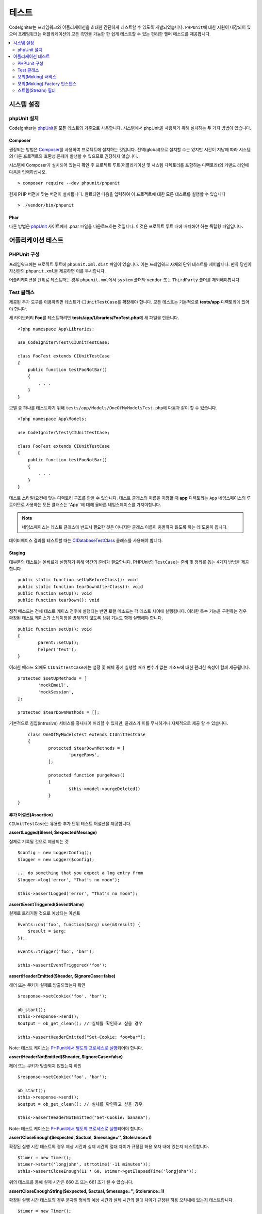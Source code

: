 #######
테스트
#######

CodeIgniter는 프레임워크와 어플리케이션을 최대한 간단하게 테스트할 수 있도록 개발되었습니다.
``PHPUnit``\ 에 대한 지원이 내장되어 있으며 프레임워크는 어플리케이션의 모든 측면을 가능한 한 쉽게 테스트할 수 있는 편리한 헬퍼 메소드를 제공합니다.


.. contents::
    :local:
    :depth: 2

***************
시스템 설정
***************

phpUnit 설치
==================

CodeIgniter는 `phpUnit <https://phpunit.de/>`__\ 을 모든 테스트의 기준으로 사용합니다.
시스템에서 phpUnit을 사용하기 위해 설치하는 두 가지 방법이 있습니다.

Composer
--------

권장되는 방법은 `Composer <https://getcomposer.org/>`__\ 를 사용하여 프로젝트에 설치하는 것입니다.
전역(global)으로 설치할 수는 있지만 시간이 지남에 따라 시스템의 다른 프로젝트와 호환성 문제가 발생할 수 있으므로 권장하지 않습니다.

시스템에 Composer가 설치되어 있는지 확인 후 프로젝트 루트(어플리케이션 및 시스템 디렉토리를 포함하는 디렉토리)의 커맨드 라인에 다음을 입력하십시오.

::

    > composer require --dev phpunit/phpunit

현재 PHP 버전에 맞는 버전이 설치됩니다. 
완료되면 다음을 입력하여 이 프로젝트에 대한 모든 테스트를 실행할 수 있습니다

::

    > ./vendor/bin/phpunit

Phar
----

다른 방법은 `phpUnit <https://phpunit.de/getting-started/phpunit-7.html>`__ 사이트에서 .phar 파일을 다운로드하는 것입니다.
이것은 프로젝트 루트 내에 배치해야 하는 독립형 파일입니다.


************************
어플리케이션 테스트
************************

PHPUnit 구성
=====================

프레임워크에는 프로젝트 루트에 ``phpunit.xml.dist`` 파일이 있습니다.
이는 프레임워크 자체의 단위 테스트를 제어합니다. 
만약 당신이 자신만의 ``phpunit.xml``\ 을 제공하면 이를 무시합니다.

어플리케이션을 단위로 테스트하는 경우 ``phpunit.xml``\ 에서 ``system`` 폴더와 ``vendor`` 또는 ``ThirdParty`` 폴더를 제외해야합니다.


Test 클래스
==============

제공된 추가 도구를 이용하려면 테스트가 ``CIUnitTestCase``\ 를 확장해야 합니다.
모든 테스트는 기본적으로 **tests/app** 디렉토리에 있어야 합니다.

새 라이브러리 **Foo**\ 를 테스트하려면 **tests/app/Libraries/FooTest.php**\ 에 새 파일을 만듭니다.

::

    <?php namespace App\Libraries;

    use CodeIgniter\Test\CIUnitTestCase;

    class FooTest extends CIUnitTestCase
    {
        public function testFooNotBar()
        {
            . . .
        }
    }

모델 중 하나를 테스트하기 위해 ``tests/app/Models/OneOfMyModelsTest.php``\ 에 다음과 같이 할 수 있습니다.

::

    <?php namespace App\Models;

    use CodeIgniter\Test\CIUnitTestCase;

    class FooTest extends CIUnitTestCase
    {
        public function testFooNotBar()
        {
            . . .
        }
    }


테스트 스타일/요건에 맞는 디렉토리 구조를 만들 수 있습니다. 
테스트 클래스의 이름을 지정할 때 **app** 디렉토리는 ``App`` 네임스페이스의 루트이므로 사용하는 모든 클래스는``App``\ 에 대해 올바른 네임스페이스를 가져야합니다.

.. note:: 네임스페이스는 테스트 클래스에 반드시 필요한 것은 아니지만 클래스 이름이 충돌하지 않도록 하는 데 도움이 됩니다.

데이터베이스 결과를 테스트할 때는 `CIDatabaseTestClass <database.html>`_ 클래스를 사용해야 합니다.

Staging
-------

대부분의 테스트는 올바르게 실행하기 위해 약간의 준비가 필요합니다. 
PHPUnit의 ``TestCase``\ 는 준비 및 정리를 돕는 4가지 방법을 제공합니다

::

	public static function setUpBeforeClass(): void
	public static function tearDownAfterClass(): void
	public function setUp(): void
	public function tearDown(): void

정적 메소드는 전체 테스트 케이스 전후에 실행되는 반면 로컬 메소드는 각 테스트 사이에 실행됩니다.
이러한 특수 기능을 구현하는 경우 확장된 테스트 케이스가 스테이징을 방해하지 않도록 상위 기능도 함께 실행해야 합니다.

::

	public function setUp(): void
	{
		parent::setUp();
		helper('text');
	}

이러한 메소드 외에도 ``CIUnitTestCase``\ 에는 설정 및 해체 중에 실행할 매개 변수가 없는 메소드에 대한 편리한 속성이 함께 제공됩니다.

::

	protected $setUpMethods = [
		'mockEmail',
		'mockSession',
	];
	
	protected $tearDownMethods = [];

기본적으로 침입(intrusive) 서비스를 흉내내어 처리할 수 있지만, 클래스가 이를 무시하거나 자체적으로 제공 할 수 있습니다.

::

	class OneOfMyModelsTest extends CIUnitTestCase
	{
		protected $tearDownMethods = [
			'purgeRows',
		];
		
		protected function purgeRows()
		{
			$this->model->purgeDeleted()
		}
    }


추가 어설션(Assertion)
--------------------------

``CIUnitTestCase``\ 는 유용한 추가 단위 테스트 어설션을 제공합니다.

**assertLogged($level, $expectedMessage)**

실제로 기록될 것으로 예상되는 것

::

        $config = new LoggerConfig();
        $logger = new Logger($config);

        ... do something that you expect a log entry from
        $logger->log('error', "That's no moon");

        $this->assertLogged('error', "That's no moon");

**assertEventTriggered($eventName)**

실제로 트리거될 것으로 예상되는 이벤트

::

    Events::on('foo', function($arg) use(&$result) {
        $result = $arg;
    });

    Events::trigger('foo', 'bar');

    $this->assertEventTriggered('foo');

**assertHeaderEmitted($header, $ignoreCase=false)**

헤더 또는 쿠키가 실제로 방출되었는지 확인

::

    $response->setCookie('foo', 'bar');

    ob_start();
    $this->response->send();
    $output = ob_get_clean(); // 실체를 확인하고 싶을 경우

    $this->assertHeaderEmitted("Set-Cookie: foo=bar");

Note: 테스트 케이스는 `PHPunit에서 별도의 프로세스로 실행 <https://phpunit.readthedocs.io/en/7.4/annotations.html#runinseparateprocess>`_\ 되어야 합니다.

**assertHeaderNotEmitted($header, $ignoreCase=false)**

헤더 또는 쿠키가 방출되지 않았는지 확인

::

    $response->setCookie('foo', 'bar');

    ob_start();
    $this->response->send();
    $output = ob_get_clean(); // 실체를 확인하고 싶을 경우

    $this->assertHeaderNotEmitted("Set-Cookie: banana");

Note: 테스트 케이스는 `PHPunit에서 별도의 프로세스로 실행 <https://phpunit.readthedocs.io/en/7.4/annotations.html#runinseparateprocess>`_\ 되어야 합니다.

**assertCloseEnough($expected, $actual, $message='', $tolerance=1)**

확장된 실행 시간 테스트의 경우 예상 시간과 실제 시간의 절대 차이가 규정된 허용 오차 내에 있는지 테스트합니다.

::

    $timer = new Timer();
    $timer->start('longjohn', strtotime('-11 minutes'));
    $this->assertCloseEnough(11 * 60, $timer->getElapsedTime('longjohn'));

위의 테스트를 통해 실제 시간은 660 초 또는 661 초가 될 수 있습니다.

**assertCloseEnoughString($expected, $actual, $message='', $tolerance=1)**

확장된 실행 시간 테스트의 경우 문자열 형식의 예상 시간과 실제 시간의 절대 차이가 규정된 허용 오차내에 있는지 테스트합니다.

::

    $timer = new Timer();
    $timer->start('longjohn', strtotime('-11 minutes'));
    $this->assertCloseEnoughString(11 * 60, $timer->getElapsedTime('longjohn'));

위의 테스트를 통해 실제 시간은 660 초 또는 661 초가 될 수 있습니다.


Protected/Private 속성에 액세스
--------------------------------------

테스트할 때 다음 setter 및 getter 메소드를 사용하여 테스트중인 클래스의 Protected/Private 메소드 및 특성에 액세스할 수 있습니다.

**getPrivateMethodInvoker($instance, $method)**

클래스 외부에서 private 메소드를 호출할 수 있습니다. 
이렇게 하면 호출할 수있는 함수를 반환합니다.
첫 번째 매개 변수는 테스트할 클래스의 인스턴스입니다. 
두 번째 매개 변수는 호출하려는 메소드의 이름입니다.

::

    // Create an instance of the class to test
    $obj = new Foo();

    // Get the invoker for the 'privateMethod' method.
	$method = $this->getPrivateMethodInvoker($obj, 'privateMethod');

    // Test the results
	$this->assertEquals('bar', $method('param1', 'param2'));

**getPrivateProperty($instance, $property)**

클래스의 인스턴스에서 private/protected 클래스 속성 값을 검색합니다.
첫 번째 매개 변수는 테스트할 클래스의 인스턴스입니다.
두 번째 매개 변수는 속성 이름입니다.

::

    // Create an instance of the class to test
    $obj = new Foo();

    // Test the value
    $this->assertEquals('bar', $this->getPrivateProperty($obj, 'baz'));

**setPrivateProperty($instance, $property, $value)**

클래스 인스턴스 내에서 private/protected 속성에 값을 설정합니다.
첫 번째 매개 변수는 테스트할 클래스의 인스턴스입니다.
두 번째 매개 변수는 값을 설정할 속성의 이름입니다.
세 번째 매개 변수는 설정할 값입니다.

::

    // Create an instance of the class to test
    $obj = new Foo();

    // Set the value
    $this->setPrivateProperty($obj, 'baz', 'oops!');

    // Do normal testing...

모의(Moking) 서비스
=======================

**app/Config/Services.php**에 정의된 서비스 중 하나를 모의 실행하여 테스트를 문제의 코드로만 제한하고 서비스의 다양한 응답을 시뮬레이션해야 하는 경우가 종종 있습니다.
이는 컨트롤러와 기타 통합 테스트를 테스트할 때 특히 그렇습니다.
**Services** 클래스는 이것을 간단하게 하기 위해 ``injectMock()``\ 과 ``reset()`` 두 가지 메소드를 제공합니다.

**injectMock()**

이 메소드를 사용하면 Services 클래스에서 리턴할 정확한 인스턴스를 정의할 수 있습니다.
이를 사용하여 특정 방식으로 동작하도록 서비스의 속성을 설정하거나 서비스를 모의 클래스로 바꿀 수 있습니다.

::

    public function testSomething()
    {
        $curlrequest = $this->getMockBuilder('CodeIgniter\HTTP\CURLRequest')
                            ->setMethods(['request'])
                            ->getMock();
        Services::injectMock('curlrequest', $curlrequest);

        // Do normal testing here....
    }

첫 번째 매개 변수는 교체할 서비스입니다. 
이름은 Services 클래스의 함수 이름과 정확히 일치해야합니다.
두 번째 매개 변수는 이를 대체할 인스턴스입니다.

**reset()**

서비스 클래스에서 모든 모의(mock) 클래스를 제거하여 원래 상태로 되돌립니다.

모의(Moking) Factory 인스턴스
==============================

서비스와 마찬가지로 테스트 중에 ``Factory``\ 와 함께 사용될 미리 구성된 클래스 인스턴스를 제공해야 할 수도 있습니다.
**Services**\ 와 같은 ``injectMock()`` 과 ``reset()`` 정적 메소드를 사용하지만 구성 요소 이름에 대해 선행 매개 변수를 추가로 사용합니다.

::

    protected function setUp()
    {
    	parent::setUp();

		$model = new MockUserModel();
		Factories::injectMock('models', 'App\Models\UserModel', $model);
	}
		
.. note:: 모든 구성 요소 팩토리는 각 테스트 사이에 기본적으로 재설정됩니다. 인스턴스를 유지해야하는 경우 테스트 케이스의 ``$setUpMethods``\ 를 수정합니다.

스트림(Stream) 필터
=========================

테스트하기 어려운 것을 테스트해야 할 수도 있습니다.
때로는 PHP 자체 STDOUT 또는 STDERR과 같은 스트림 캡처가 도움이 될 수 있습니다.
``CITestStreamFilter``\ 는 선택한 스트림의 출력을 캡처하는 데 도움이됩니다.

**CITestStreamFilter**\ 는 이러한 헬퍼 메소드의 대안을 제공합니다.


테스트 사례중 하나에서 이것을 보여주는 예제
::

    public function setUp()
    {
        CITestStreamFilter::$buffer = '';
        $this->stream_filter = stream_filter_append(STDOUT, 'CITestStreamFilter');
    }

    public function tearDown()
    {
        stream_filter_remove($this->stream_filter);
    }

    public function testSomeOutput()
    {
        CLI::write('first.');
        $expected = "first.\n";
        $this->assertEquals($expected, CITestStreamFilter::$buffer);
    }

